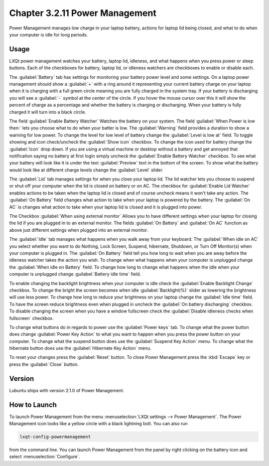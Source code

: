 Chapter 3.2.11 Power Management
===============================

Power Management manages low charge in your laptop battery, actions for laptop lid being closed, and what to do when your computer is idle for long periods.

Usage
------
LXQt power management watches your battery, laptop lid, idleness, and what happens when you press power or sleep buttons. Each of the checkboxes for battery, laptop lid, or idleness watchers are checkboxes to enable or disable each.

The :guilabel:`Battery` tab has settings for monitoring your battery power level and some settings. On a laptop power management should show a :guilabel:`+` with a ring around it representing your current battery charge on your laptop when it is charging with a full green circle meaning you are fully charged in the system tray. If your battery is discharging you will see a :guilabel:`-` symbol at the center of the circle. If you hover the mouse cursor over this it will show the percent of charge as a percentage and whether the battery is charging or discharging. When your battery is fully charged it will turn into a black circle. 

.. image:: lxqt-power-battery.png

The field :guilabel:`Enable Battery Watcher` Watches the battery on your system. The field :guilabel:`When Power is low then:` lets you choose what to do when your batter is low. The :guilabel:`Warning` field provides a duration to show a warning for low power. To change the level for low level of battery change the :guilabel:`Level is low at` field. To toggle showing and icon check/uncheck the :guilabel:`Show icon` checkbox. To change the icon used for battery change the :guilabel:`Icon` drop down. If you are using a virtual machine or desktop without a battery and get annoyed that notification saying no battery at first login simply uncheck the :guilabel:`Enable Battery Watcher` checkbox. To see what your battery will look like it is under the text :guilabel:`Preview` text in the bottom of the screen. To show what the battery would look like at different charge levels change the :guilabel:`Level` slider.

The :guilabel:`Lid` tab manages settings for when you close your laptop lid. The lid watcher lets you choose to suspend or shut off your computer when the lid is closed on battery or on AC. The checkbox for :guilabel:`Enable Lid Watcher` enables actions to be taken when the laptop lid is closed and of course uncheck means it won't take any action. The :guilabel:`On Battery` field changes what action to take when your laptop is powered by the battery. The :guilabel:`On AC` is changes what action to take when your laptop lid is closed and it is plugged into power. 

.. image:: lidwatcher.png

The Checkbox :guilabel:`When using external monitor` Allows you to have different settings when your laptop for closing the lid if you are plugged in to an external monitor. The fields :guilabel:`On Battery` and :guilabel:`On AC` function as above just different settings when plugged into an external monitor. 

The :guilabel:`Idle` tab manages what happens when you walk away from your keyboard. The :guilabel:`When idle on AC` you select whether you want to do Nothing, Lock Screen, Suspend, hibernate, Shutdown, or Turn Off Monitor(s) when your computer is plugged in. The :guilabel:`On Battery` field tell you how long to wait when you are away before the idleness watcher takes the action you wish. To change when what happens when your computer is unplugged change the :guilabel:`When idle on Battery` field. To change how long to change what happens when the idle when your computer is unplugged change :guilabel:`Battery idle time` field.

To enable changing the backlight brightness when your computer is idle check the :guilabel:`Enable Backlight Change` checkbox. To change the bright the screen becomes when idle :guilabel:`Backlight(%)` slider as lowering the brightness will use less power. To change how long to reduce your brightness on your laptop change the :guilabel:`Idle time` field. To have the screen reduce brightness even when plugged in uncheck the :guilabel:`On battery discharging` checkbox. To disable changing the screen when you have a window fullscreen check the :guilabel:`Disable idleness checks when fullscreen` checkbox.

.. image:: power_management.png

To change what buttons do in regards to power use the :guilabel:`Power keys` tab. To change what the power button does change :guilabel:`Power Key Action` to what you want to happen when you press the power button on your computer. To change what the suspend button does use the :guilabel:`Suspend Key Action` menu. To change what the hibernate button  does use the :guilabel:`Hibernate Key Action` menu.

.. image:: power-keys.png

To reset your changes press the :guilabel:`Reset` button. To close Power Management press the :kbd:`Escape` key or press the :guilabel:`Close` button.


Version
-------
Lubuntu ships with version 2.1.0 of Power Management. 

How to Launch
-------------

To launch Power Management from the menu :menuselection:`LXQt settings --> Power Management`. The Power Management icon looks like a yellow circle with a black lightning bolt. You can also run 

.. code:: 

    lxqt-config-powermanagement 

from the command line. You can launch Power Management from the panel by right clicking on the battery icon and select :menuselection:`Configure`.
